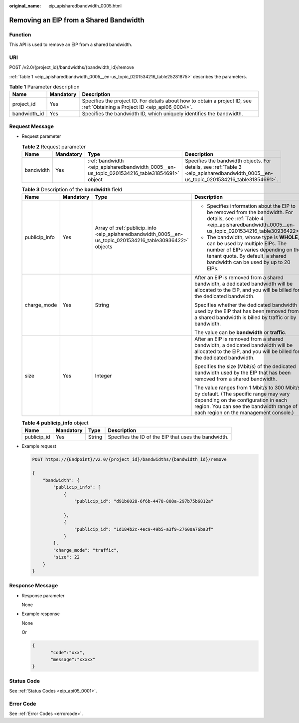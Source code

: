 :original_name: eip_apisharedbandwidth_0005.html

.. _eip_apisharedbandwidth_0005:

Removing an EIP from a Shared Bandwidth
=======================================

Function
--------

This API is used to remove an EIP from a shared bandwidth.

URI
---

POST /v2.0/{project_id}/bandwidths/{bandwidth_id}/remove

:ref:`Table 1 <eip_apisharedbandwidth_0005__en-us_topic_0201534216_table25281875>` describes the parameters.

.. _eip_apisharedbandwidth_0005__en-us_topic_0201534216_table25281875:

.. table:: **Table 1** Parameter description

   +--------------+-----------+-----------------------------------------------------------------------------------------------------------------------------+
   | Name         | Mandatory | Description                                                                                                                 |
   +==============+===========+=============================================================================================================================+
   | project_id   | Yes       | Specifies the project ID. For details about how to obtain a project ID, see :ref:`Obtaining a Project ID <eip_api06_0004>`. |
   +--------------+-----------+-----------------------------------------------------------------------------------------------------------------------------+
   | bandwidth_id | Yes       | Specifies the bandwidth ID, which uniquely identifies the bandwidth.                                                        |
   +--------------+-----------+-----------------------------------------------------------------------------------------------------------------------------+

Request Message
---------------

-  Request parameter

   .. table:: **Table 2** Request parameter

      +-----------+-----------+---------------------------------------------------------------------------------------------+---------------------------------------------------------------------------------------------------------------------------------------+
      | Name      | Mandatory | Type                                                                                        | Description                                                                                                                           |
      +===========+===========+=============================================================================================+=======================================================================================================================================+
      | bandwidth | Yes       | :ref:`bandwidth <eip_apisharedbandwidth_0005__en-us_topic_0201534216_table31854691>` object | Specifies the bandwidth objects. For details, see :ref:`Table 3 <eip_apisharedbandwidth_0005__en-us_topic_0201534216_table31854691>`. |
      +-----------+-----------+---------------------------------------------------------------------------------------------+---------------------------------------------------------------------------------------------------------------------------------------+

   .. _eip_apisharedbandwidth_0005__en-us_topic_0201534216_table31854691:

   .. table:: **Table 3** Description of the **bandwidth** field

      +-----------------+-----------------+-----------------------------------------------------------------------------------------------------------+-----------------------------------------------------------------------------------------------------------------------------------------------------------------------------------------------------------------+
      | Name            | Mandatory       | Type                                                                                                      | Description                                                                                                                                                                                                     |
      +=================+=================+===========================================================================================================+=================================================================================================================================================================================================================+
      | publicip_info   | Yes             | Array of :ref:`publicip_info <eip_apisharedbandwidth_0005__en-us_topic_0201534216_table30936422>` objects | -  Specifies information about the EIP to be removed from the bandwidth. For details, see :ref:`Table 4 <eip_apisharedbandwidth_0005__en-us_topic_0201534216_table30936422>`.                                   |
      |                 |                 |                                                                                                           | -  The bandwidth, whose type is **WHOLE**, can be used by multiple EIPs. The number of EIPs varies depending on the tenant quota. By default, a shared bandwidth can be used by up to 20 EIPs.                  |
      +-----------------+-----------------+-----------------------------------------------------------------------------------------------------------+-----------------------------------------------------------------------------------------------------------------------------------------------------------------------------------------------------------------+
      | charge_mode     | Yes             | String                                                                                                    | After an EIP is removed from a shared bandwidth, a dedicated bandwidth will be allocated to the EIP, and you will be billed for the dedicated bandwidth.                                                        |
      |                 |                 |                                                                                                           |                                                                                                                                                                                                                 |
      |                 |                 |                                                                                                           | Specifies whether the dedicated bandwidth used by the EIP that has been removed from a shared bandwidth is billed by traffic or by bandwidth.                                                                   |
      |                 |                 |                                                                                                           |                                                                                                                                                                                                                 |
      |                 |                 |                                                                                                           | The value can be **bandwidth** or **traffic**.                                                                                                                                                                  |
      +-----------------+-----------------+-----------------------------------------------------------------------------------------------------------+-----------------------------------------------------------------------------------------------------------------------------------------------------------------------------------------------------------------+
      | size            | Yes             | Integer                                                                                                   | After an EIP is removed from a shared bandwidth, a dedicated bandwidth will be allocated to the EIP, and you will be billed for the dedicated bandwidth.                                                        |
      |                 |                 |                                                                                                           |                                                                                                                                                                                                                 |
      |                 |                 |                                                                                                           | Specifies the size (Mbit/s) of the dedicated bandwidth used by the EIP that has been removed from a shared bandwidth.                                                                                           |
      |                 |                 |                                                                                                           |                                                                                                                                                                                                                 |
      |                 |                 |                                                                                                           | The value ranges from 1 Mbit/s to 300 Mbit/s by default. (The specific range may vary depending on the configuration in each region. You can see the bandwidth range of each region on the management console.) |
      +-----------------+-----------------+-----------------------------------------------------------------------------------------------------------+-----------------------------------------------------------------------------------------------------------------------------------------------------------------------------------------------------------------+

   .. _eip_apisharedbandwidth_0005__en-us_topic_0201534216_table30936422:

   .. table:: **Table 4** **publicip_info** object

      +-------------+-----------+--------+------------------------------------------------------+
      | Name        | Mandatory | Type   | Description                                          |
      +=============+===========+========+======================================================+
      | publicip_id | Yes       | String | Specifies the ID of the EIP that uses the bandwidth. |
      +-------------+-----------+--------+------------------------------------------------------+

-  Example request

   .. code-block:: text

      POST https://{Endpoint}/v2.0/{project_id}/bandwidths/{bandwidth_id}/remove

      {
          "bandwidth": {
              "publicip_info": [
                  {
                      "publicip_id": "d91b0028-6f6b-4478-808a-297b75b6812a"

                  },
                  {
                      "publicip_id": "1d184b2c-4ec9-49b5-a3f9-27600a76ba3f"
                  }
              ],
              "charge_mode": "traffic",
              "size": 22
          }
      }

Response Message
----------------

-  Response parameter

   None

-  Example response

   None

   Or

   .. code-block::

      {
             "code":"xxx",
             "message":"xxxxx"
      }

Status Code
-----------

See :ref:`Status Codes <eip_api05_0001>`.

Error Code
----------

See :ref:`Error Codes <errorcode>`.
